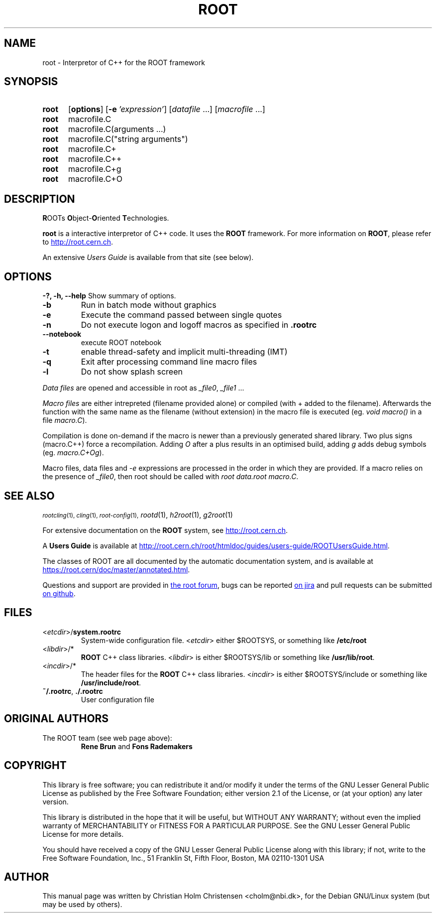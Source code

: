 .\"
.\" $Id: root.1,v 1.1 2001/08/15 13:30:48 rdm Exp $
.\"
.TH ROOT 1 "Version 6" "ROOT"
.\" NAME should be all caps, SECTION should be 1-8, maybe w/ subsection
.\" other parms are allowed: see man(7), man(1)
.SH NAME
root \- Interpretor of C++ for the ROOT framework
.SH SYNOPSIS
.SY root
.OP options
.OP -e 'expression'
.RI [ datafile\~ .\|.\|.]
.RI [ macrofile\~ .\|.\|.]
.SY root
.RI macrofile.C
.SY root
.RI macrofile.C(arguments\~.\|.\|.)
.SY root
.RI macrofile.C(\\\(dqstring\~arguments\\\(dq)
.SY root
.RI macrofile.C+
.SY root
.RI macrofile.C++
.SY root
.RI macrofile.C+g
.SY root
.RI macrofile.C+O
.YS
.SH "DESCRIPTION"
\fBR\fROOTs \fBO\fRbject-\fBO\fRriented \fBT\fRechnologies.
.PP
.B root
is a interactive interpretor of C++ code. It uses the
.B ROOT
framework. For more information on
.BR ROOT ,
please refer to
.UR http://root.cern.ch
.UE .
.PP
An extensive \fIUsers Guide\fR is available from that site (see below).
.SH OPTIONS
.B \-?, -h, --help
Show summary of options.
.TP
.B -b
Run in batch mode without graphics
.TP
.B -e
Execute the command passed between single quotes
.TP
.B -n
Do not execute logon and logoff macros as specified in
.B .rootrc
.TP
.B --notebook
execute ROOT notebook
.TP
.B -t
enable thread-safety and implicit multi-threading (IMT)
.TP
.B -q
Exit after processing command line macro files
.TP
.B -l
Do not show splash screen
.PP
\fIData files\fR are opened and accessible in root as \fI_file0\fR, \fI_file1\fR ...
.PP
\fIMacro files\fR are either intrepreted (filename provided alone) or compiled (with + added to the filename).
Afterwards the function with the same name as the filename (without extension) in the macro file is executed (eg. \fIvoid macro()\fR in a file \fImacro.C\fR).
.PP
Compilation is done on-demand if the macro is newer than a previously generated shared library. Two plus signs (macro.C++) force a recompilation. Adding \fIO\fR after a plus results in an optimised build, adding \fIg\fR adds debug symbols (eg. \fImacro.C+Og\fR).
.PP
Macro files, data files and \fI-e\fR expressions are processed in the order in which they are provided. If a macro relies on the presence of \fI_file0\fR, then root should be called with \fIroot data.root macro.C\fR.
.SH "SEE ALSO"
.SB
\fIrootcling\fR(1), \fIcling\fR(1), \fIroot-config\fR(1),
\fIrootd\fR(1), \fIh2root\fR(1), \fIg2root\fR(1)
.PP
For extensive documentation on the \fBROOT\fR system, see
.UR http://root.cern.ch
.UE .
.PP
A \fBUsers Guide\fR is available at
.UR http://root.cern.ch/root/htmldoc/guides/users-guide/ROOTUsersGuide.html
.UE .
.PP
The classes of ROOT are all documented by the automatic documentation
system, and is available at
.UR https://root.cern/doc/master/annotated.html
.UE .
.PP
Questions and support are provided in
.UR https://root-forum.cern.ch/
the root forum
.UE ,
bugs can be reported
.UR https://sft.its.cern.ch/jira/projects/ROOT/issues
on jira
.UE
and pull requests can be submitted
.UR https://github.com/root-project/root
on github
.UE .
.SH FILES
.TP
<\fIetcdir\fR>/\fBsystem.rootrc\fR
System-wide configuration file. <\fIetcdir\fR> either $ROOTSYS, or
something like \fB/etc/root\fR
.TP
<\fIlibdir\fR>/*\fR
.B ROOT
C++ class libraries. <\fIlibdir\fR> is either $ROOTSYS/lib or something
like \fB/usr/lib/root\fR.
.TP
<\fIincdir\fR>/*\fR
The header files for the
.B ROOT
C++ class libraries. <\fIincdir\fR> is either $ROOTSYS/include or
something like \fB/usr/include/root\fR.
.TP
\fB~/.rootrc\fR, \fB./.rootrc\fR
User configuration file
.SH "ORIGINAL AUTHORS"
The ROOT team (see web page above):
.RS
.B Rene Brun
and
.B Fons Rademakers
.RE
.SH "COPYRIGHT"
This library is free software; you can redistribute it and/or modify
it under the terms of the GNU Lesser General Public License as
published by the Free Software Foundation; either version 2.1 of the
License, or (at your option) any later version.
.P
This library is distributed in the hope that it will be useful, but
WITHOUT ANY WARRANTY; without even the implied warranty of
MERCHANTABILITY or FITNESS FOR A PARTICULAR PURPOSE.  See the GNU
Lesser General Public License for more details.
.P
You should have received a copy of the GNU Lesser General Public
License along with this library; if not, write to the Free Software
Foundation, Inc., 51 Franklin St, Fifth Floor, Boston, MA  02110-1301  USA
.SH AUTHOR
This manual page was written by Christian Holm Christensen
<cholm@nbi.dk>, for the Debian GNU/Linux system (but may be used by
others).
.\"
.\" $Log: root.1,v $
.\" Revision 1.1  2001/08/15 13:30:48  rdm
.\" move man files to new subdir man1. This makes it possible to add
.\" $ROOTSYS/man to MANPATH and have "man root" work.
.\"
.\" Revision 1.2  2001/04/23 09:10:12  rdm
.\" updates by Christian Holm for making debian and RedHat packages.
.\"
.\" Revision 1.1  2000/12/08 17:41:01  rdm
.\" man pages of all ROOT executables provided by Christian Holm.
.\"
.\"
